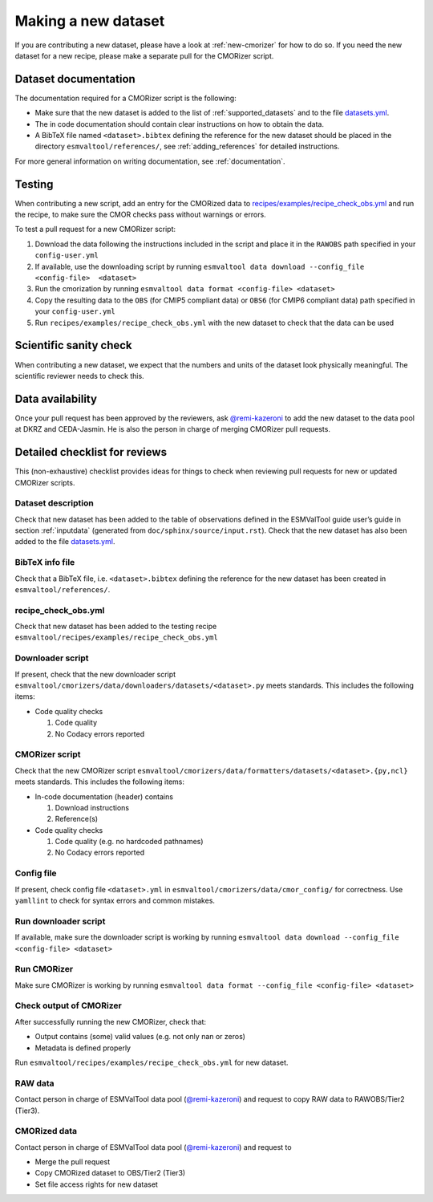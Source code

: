 .. _new-dataset:

Making a new dataset
********************

If you are contributing a new dataset, please have a look at :ref:`new-cmorizer` for how to do so.
If you need the new dataset for a new recipe, please make a separate pull
for the CMORizer script.

.. _dataset-documentation:

Dataset documentation
=====================

The documentation required for a CMORizer script is the following:

- Make sure that the new dataset is added to the list of
  :ref:`supported_datasets` and to the file datasets.yml_.
- The in code documentation should contain clear instructions on how to obtain
  the data.
- A BibTeX file named ``<dataset>.bibtex`` defining the reference for the new
  dataset should be placed in the directory ``esmvaltool/references/``, see
  :ref:`adding_references` for detailed instructions.

.. _datasets.yml: https://github.com/ESMValGroup/ESMValTool/blob/main/esmvaltool/cmorizers/data/datasets.yml

For more general information on writing documentation, see :ref:`documentation`.

.. _dataset-test:

Testing
=======

When contributing a new script, add an entry for the CMORized data to
`recipes/examples/recipe_check_obs.yml <https://github.com/ESMValGroup/ESMValTool/blob/main/esmvaltool/recipes/examples/recipe_check_obs.yml>`__
and run the recipe, to make sure the CMOR checks pass without warnings or errors.

To test a pull request for a new CMORizer script:

#. Download the data following the instructions included in the script and place
   it in the ``RAWOBS`` path specified in your ``config-user.yml``
#. If available, use the downloading script by running
   ``esmvaltool data download --config_file <config-file>  <dataset>``
#. Run the cmorization by running ``esmvaltool data format <config-file> <dataset>``
#. Copy the resulting data to the ``OBS`` (for CMIP5 compliant data) or ``OBS6``
   (for CMIP6 compliant data) path specified in your
   ``config-user.yml``
#. Run ``recipes/examples/recipe_check_obs.yml`` with the new dataset to check that
   the data can be used

.. _dataset-sanity-check:

Scientific sanity check
=======================

When contributing a new dataset, we expect that the numbers and units of the dataset look physically meaningful.
The scientific reviewer needs to check this.

Data availability
=================

Once your pull request has been approved by the reviewers, ask
`@remi-kazeroni <https://github.com/remi-kazeroni>`_
to add the new dataset to the data pool at DKRZ and CEDA-Jasmin.
He is also the person in charge of merging CMORizer pull requests.

.. _dataset_checklist:

Detailed checklist for reviews
==============================

This (non-exhaustive) checklist provides ideas for things to check when reviewing
pull requests for new or updated CMORizer scripts.

Dataset description
-------------------

Check that new dataset has been added to the table of observations defined in
the ESMValTool guide user’s guide in section :ref:`inputdata`
(generated from ``doc/sphinx/source/input.rst``).
Check that the new dataset has also been added to the file `datasets.yml
<https://github.com/ESMValGroup/ESMValTool/blob/main/esmvaltool/cmorizers/data/datasets.yml>`__.

BibTeX info file
----------------

Check that a BibTeX file, i.e. ``<dataset>.bibtex`` defining the reference for
the new dataset has been created in ``esmvaltool/references/``.

recipe_check_obs.yml
--------------------

Check that new dataset has been added to the testing recipe
``esmvaltool/recipes/examples/recipe_check_obs.yml``

Downloader script
-----------------

If present, check that the new downloader script
``esmvaltool/cmorizers/data/downloaders/datasets/<dataset>.py``
meets standards.
This includes the following items:

* Code quality checks

  1. Code quality
  2. No Codacy errors reported

CMORizer script
---------------

Check that the new CMORizer script
``esmvaltool/cmorizers/data/formatters/datasets/<dataset>.{py,ncl}``
meets standards.
This includes the following items:

* In-code documentation (header) contains

  1. Download instructions
  2. Reference(s)

* Code quality checks

  1. Code quality (e.g. no hardcoded pathnames)
  2. No Codacy errors reported


Config file
-----------

If present, check config file ``<dataset>.yml`` in
``esmvaltool/cmorizers/data/cmor_config/`` for correctness.
Use ``yamllint`` to check for syntax errors and common mistakes.

Run downloader script
---------------------

If available, make sure the downloader script is working by running
``esmvaltool data download --config_file <config-file> <dataset>``


Run CMORizer
------------

Make sure CMORizer is working by running
``esmvaltool data format --config_file <config-file> <dataset>``

Check output of CMORizer
------------------------

After successfully running the new CMORizer, check that:

* Output contains (some) valid values (e.g. not only nan or zeros)
* Metadata is defined properly

Run ``esmvaltool/recipes/examples/recipe_check_obs.yml`` for new dataset.


RAW data
--------

Contact person in charge of ESMValTool data pool (`@remi-kazeroni`_) and
request to copy RAW data to RAWOBS/Tier2 (Tier3).


CMORized data
-------------

Contact person in charge of ESMValTool data pool (`@remi-kazeroni`_) and
request to

* Merge the pull request
* Copy CMORized dataset to OBS/Tier2 (Tier3)
* Set file access rights for new dataset
